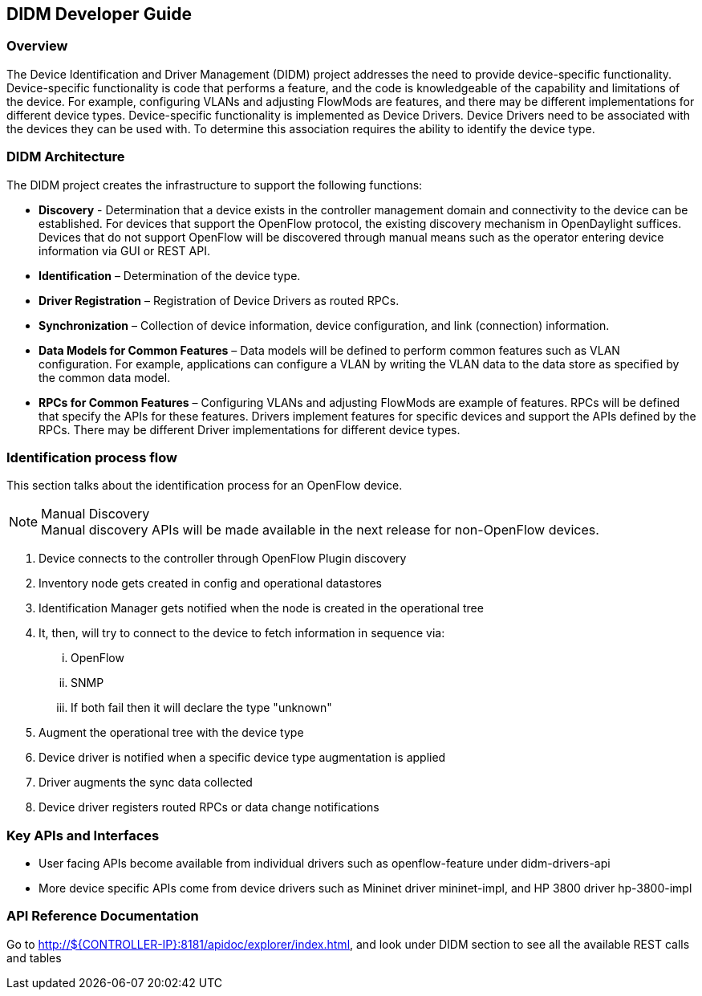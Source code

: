 == DIDM Developer Guide

=== Overview
The Device Identification and Driver Management (DIDM) project addresses the
need to provide device-specific functionality. Device-specific functionality is
code that performs a feature, and the code is knowledgeable of the capability
and limitations of the device. For example, configuring VLANs and adjusting
FlowMods are features, and there may be different implementations for different
device types. Device-specific functionality is implemented as Device Drivers.
Device Drivers need to be associated with the devices they can be used with. To
determine this association requires the ability to identify the device type.


=== DIDM Architecture
The DIDM project creates the infrastructure to support the following functions:

 * *Discovery* - Determination that a device exists in the controller
   management domain and connectivity to the device can be established. For
   devices that support the OpenFlow protocol, the existing discovery
   mechanism in OpenDaylight suffices. Devices that do not support OpenFlow
   will be discovered through manual means such as the operator entering
   device information via GUI or REST API.
 * *Identification* – Determination of the device type.
 * *Driver Registration* – Registration of Device Drivers as routed RPCs.
 * *Synchronization* – Collection of device information, device configuration,
   and link (connection) information.
 * *Data Models for Common Features* – Data models will be defined to
   perform common features such as VLAN configuration. For example,
   applications can configure a VLAN by writing the VLAN data to the data store
   as specified by the common data model.
 * *RPCs for Common Features* – Configuring VLANs and adjusting
   FlowMods are example of features. RPCs will be defined that specify the
   APIs for these features. Drivers implement features for specific devices and
   support the APIs defined by the RPCs. There may be different Driver
   implementations for different device types.


=== Identification process flow
This section talks about the identification process for an OpenFlow device.

.Manual Discovery
[NOTE]
Manual discovery APIs will be made available in the next release for non-OpenFlow devices.

. Device connects to the controller through OpenFlow Plugin discovery
. Inventory node gets created in config and operational datastores
. Identification Manager gets notified when the node is created in the operational tree
. It, then, will try to connect to the device to fetch information in sequence via:
... OpenFlow
... SNMP
... If both fail then it will declare the type "unknown"
. Augment the operational tree with the device type
. Device driver is notified when a specific device type augmentation is applied
. Driver augments the sync data collected 
. Device driver registers routed RPCs or data change notifications


=== Key APIs and Interfaces
* User facing APIs become available from individual drivers such as openflow-feature under didm-drivers-api
* More device specific APIs come from device drivers such as Mininet driver mininet-impl, and HP 3800 driver hp-3800-impl

=== API Reference Documentation
Go to http://${CONTROLLER-IP}:8181/apidoc/explorer/index.html, and look under DIDM section
to see all the available REST calls and tables
